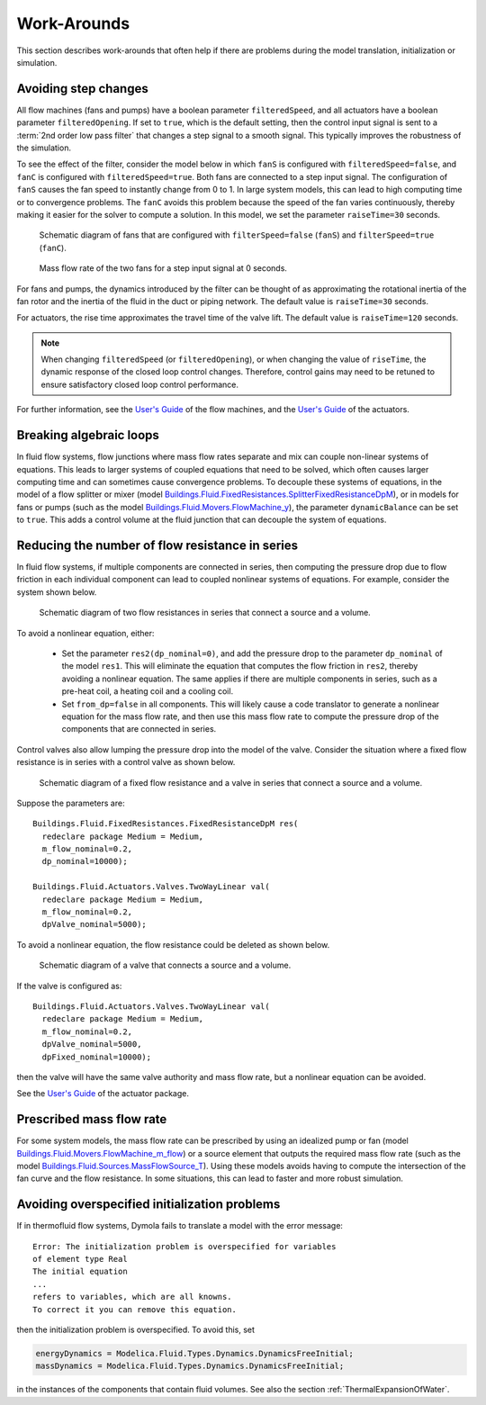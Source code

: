 Work-Arounds
============

This section describes work-arounds that often help if there are problems during the model translation, initialization or simulation.

Avoiding step changes
---------------------

All flow machines (fans and pumps) have a boolean parameter
``filteredSpeed``, and all actuators have a boolean parameter
``filteredOpening``.
If set to ``true``, which is the default setting, then the control input signal is sent to 
a :term:`2nd order low pass filter` that changes a step signal to a smooth signal.
This typically improves the robustness of the simulation.

To see the effect of the filter, consider the model below 
in which ``fanS`` is configured with
``filteredSpeed=false``, and ``fanC`` is configured with
``filteredSpeed=true``.
Both fans are connected to a step input signal.
The configuration of ``fanS`` causes the fan speed to instantly change from 0 to 1. In large system models, this can lead to high computing time or to convergence problems. The ``fanC`` avoids this problem because the speed of the fan varies continuously, thereby making it easier for the solver to compute a solution. In this model, we set the parameter
``raiseTime=30`` seconds.

.. _FigureFilteredResponse:

.. figure:: img/fanStepSchematics.png
   
   Schematic diagram of fans that are configured with ``filterSpeed=false`` (``fanS``) and ``filterSpeed=true`` (``fanC``).

.. figure:: img/fanStepResponse.png
   
   Mass flow rate of the two fans for a step input signal at 0 seconds.


For fans and pumps, the dynamics introduced by the filter can be thought of as approximating the rotational inertia of the fan rotor and the inertia of the fluid in the duct or piping network.
The default value is ``raiseTime=30`` seconds.

For actuators, the rise time approximates the travel time of the valve lift.
The default value is ``raiseTime=120`` seconds.

.. note:: When changing ``filteredSpeed`` (or ``filteredOpening``),
          or when changing the value of ``riseTime``, the dynamic
          response of the closed loop control changes. Therefore,
          control gains may need to be retuned to ensure satisfactory
          closed loop control performance.

For further information, see the 
`User's Guide <http://simulationresearch.lbl.gov/modelica/releases/latest/help/Buildings_Fluid_Movers_UsersGuide.html>`_ of the flow machines, and the 
`User's Guide <http://simulationresearch.lbl.gov/modelica/releases/latest/help/Buildings_Fluid_Actuators_UsersGuide.html>`_
of the actuators.


Breaking algebraic loops
------------------------

In fluid flow systems, flow junctions where mass flow rates separate and mix can couple non-linear systems of equations. This leads to larger systems of coupled equations that need to be solved, which often causes larger computing time and can sometimes cause convergence problems.
To decouple these systems of equations, in the model of a flow splitter or mixer (model `Buildings.Fluid.FixedResistances.SplitterFixedResistanceDpM <http://simulationresearch.lbl.gov/modelica/releases/latest/help/Buildings_Fluid_FixedResistances.html#Buildings.Fluid.FixedResistances.SplitterFixedResistanceDpM>`_), or in models for fans or pumps (such as the model `Buildings.Fluid.Movers.FlowMachine_y <http://simulationresearch.lbl.gov/modelica/releases/latest/help/Buildings_Fluid_Movers.html#Buildings.Fluid.Movers.FlowMachine_y>`_), the parameter ``dynamicBalance`` can be set to ``true``. This adds a control volume at the fluid junction that can decouple the system of equations.

Reducing the number of flow resistance in series
------------------------------------------------

In fluid flow systems, if multiple components are connected in series,
then computing the pressure drop due to flow friction in each
individual component can lead to coupled nonlinear systems of equations. For example, consider the system shown below.

.. figure:: img/resistancesSeries.png
   
   Schematic diagram of two flow resistances in series that connect a source and a volume.


To avoid a nonlinear equation, either:

 - Set the parameter ``res2(dp_nominal=0)``, and add the pressure drop to the parameter ``dp_nominal`` of the model ``res1``. This will eliminate the equation that computes the flow friction in ``res2``, thereby avoiding a nonlinear equation. The same applies if there are multiple components in series, such as a pre-heat coil, a heating coil and a cooling coil.
 - Set ``from_dp=false`` in all components. This will likely cause a code translator to generate a nonlinear equation for the mass flow rate, and then use this mass flow rate to compute the pressure drop of the components that are connected in series.


Control valves also allow lumping the pressure drop into the model of the valve. Consider the situation where a fixed flow resistance is in series with a control valve as shown below.

.. figure:: img/resistanceValveSeries.png
   
   Schematic diagram of a fixed flow resistance and a valve in series  that connect a source and a volume.

Suppose the parameters are::

   Buildings.Fluid.FixedResistances.FixedResistanceDpM res(
     redeclare package Medium = Medium,
     m_flow_nominal=0.2,
     dp_nominal=10000);

   Buildings.Fluid.Actuators.Valves.TwoWayLinear val(
     redeclare package Medium = Medium,
     m_flow_nominal=0.2,
     dpValve_nominal=5000);

To avoid a nonlinear equation, the flow resistance could be deleted as shown below.

.. figure:: img/valveNoResistance.png
   
   Schematic diagram of a valve that connects a source and a volume.


If the valve is configured as::

   Buildings.Fluid.Actuators.Valves.TwoWayLinear val(
     redeclare package Medium = Medium,
     m_flow_nominal=0.2,
     dpValve_nominal=5000,
     dpFixed_nominal=10000);

then the valve will have the same valve authority and mass flow rate, but a nonlinear equation can be avoided.

See the
`User's Guide <http://simulationresearch.lbl.gov/modelica/releases/latest/help/Buildings_Fluid_Actuators_UsersGuide.html>`_ of the actuator package.



Prescribed mass flow rate
-------------------------
For some system models, the mass flow rate can be prescribed by using an idealized pump or fan (model `Buildings.Fluid.Movers.FlowMachine_m_flow <http://simulationresearch.lbl.gov/modelica/releases/latest/help/Buildings_Fluid_Movers.html#Buildings.Fluid.Movers.FlowMachine_m_flow>`_) or a source element that outputs the required mass flow rate (such as the model `Buildings.Fluid.Sources.MassFlowSource_T <http://simulationresearch.lbl.gov/modelica/releases/latest/help/Buildings_Fluid_Sources.html#Buildings.Fluid.Sources.MassFlowSource_T>`_). Using these models avoids having to compute the intersection of the fan curve and the flow resistance. In some situations, this can lead to faster and more robust simulation.


Avoiding overspecified initialization problems
----------------------------------------------

If in thermofluid flow systems, Dymola fails to translate a model with the error message::

   Error: The initialization problem is overspecified for variables 
   of element type Real
   The initial equation
   ...
   refers to variables, which are all knowns.
   To correct it you can remove this equation.

then the initialization problem is overspecified. To avoid this, set

.. code-block:: modelica

   energyDynamics = Modelica.Fluid.Types.Dynamics.DynamicsFreeInitial;
   massDynamics = Modelica.Fluid.Types.Dynamics.DynamicsFreeInitial;

in the instances of the components that contain fluid volumes.
See also the section :ref:`ThermalExpansionOfWater`.
